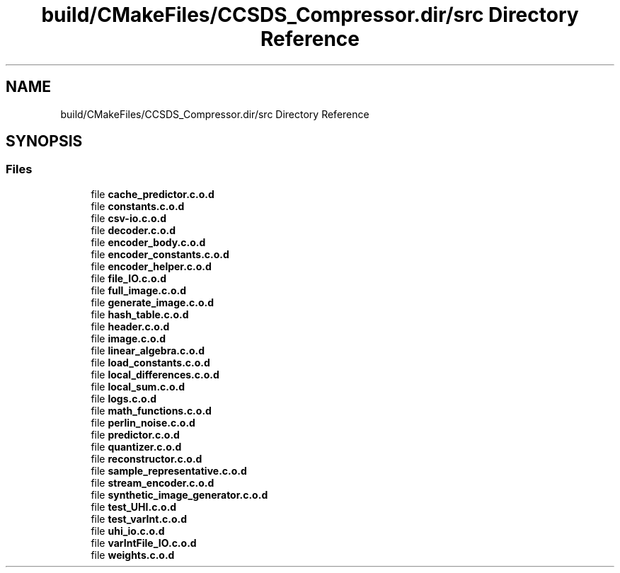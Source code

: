 .TH "build/CMakeFiles/CCSDS_Compressor.dir/src Directory Reference" 3 "Version 1.0" "Hyperspectral Image Compression" \" -*- nroff -*-
.ad l
.nh
.SH NAME
build/CMakeFiles/CCSDS_Compressor.dir/src Directory Reference
.SH SYNOPSIS
.br
.PP
.SS "Files"

.in +1c
.ti -1c
.RI "file \fBcache_predictor\&.c\&.o\&.d\fP"
.br
.ti -1c
.RI "file \fBconstants\&.c\&.o\&.d\fP"
.br
.ti -1c
.RI "file \fBcsv\-io\&.c\&.o\&.d\fP"
.br
.ti -1c
.RI "file \fBdecoder\&.c\&.o\&.d\fP"
.br
.ti -1c
.RI "file \fBencoder_body\&.c\&.o\&.d\fP"
.br
.ti -1c
.RI "file \fBencoder_constants\&.c\&.o\&.d\fP"
.br
.ti -1c
.RI "file \fBencoder_helper\&.c\&.o\&.d\fP"
.br
.ti -1c
.RI "file \fBfile_IO\&.c\&.o\&.d\fP"
.br
.ti -1c
.RI "file \fBfull_image\&.c\&.o\&.d\fP"
.br
.ti -1c
.RI "file \fBgenerate_image\&.c\&.o\&.d\fP"
.br
.ti -1c
.RI "file \fBhash_table\&.c\&.o\&.d\fP"
.br
.ti -1c
.RI "file \fBheader\&.c\&.o\&.d\fP"
.br
.ti -1c
.RI "file \fBimage\&.c\&.o\&.d\fP"
.br
.ti -1c
.RI "file \fBlinear_algebra\&.c\&.o\&.d\fP"
.br
.ti -1c
.RI "file \fBload_constants\&.c\&.o\&.d\fP"
.br
.ti -1c
.RI "file \fBlocal_differences\&.c\&.o\&.d\fP"
.br
.ti -1c
.RI "file \fBlocal_sum\&.c\&.o\&.d\fP"
.br
.ti -1c
.RI "file \fBlogs\&.c\&.o\&.d\fP"
.br
.ti -1c
.RI "file \fBmath_functions\&.c\&.o\&.d\fP"
.br
.ti -1c
.RI "file \fBperlin_noise\&.c\&.o\&.d\fP"
.br
.ti -1c
.RI "file \fBpredictor\&.c\&.o\&.d\fP"
.br
.ti -1c
.RI "file \fBquantizer\&.c\&.o\&.d\fP"
.br
.ti -1c
.RI "file \fBreconstructor\&.c\&.o\&.d\fP"
.br
.ti -1c
.RI "file \fBsample_representative\&.c\&.o\&.d\fP"
.br
.ti -1c
.RI "file \fBstream_encoder\&.c\&.o\&.d\fP"
.br
.ti -1c
.RI "file \fBsynthetic_image_generator\&.c\&.o\&.d\fP"
.br
.ti -1c
.RI "file \fBtest_UHI\&.c\&.o\&.d\fP"
.br
.ti -1c
.RI "file \fBtest_varInt\&.c\&.o\&.d\fP"
.br
.ti -1c
.RI "file \fBuhi_io\&.c\&.o\&.d\fP"
.br
.ti -1c
.RI "file \fBvarIntFile_IO\&.c\&.o\&.d\fP"
.br
.ti -1c
.RI "file \fBweights\&.c\&.o\&.d\fP"
.br
.in -1c
